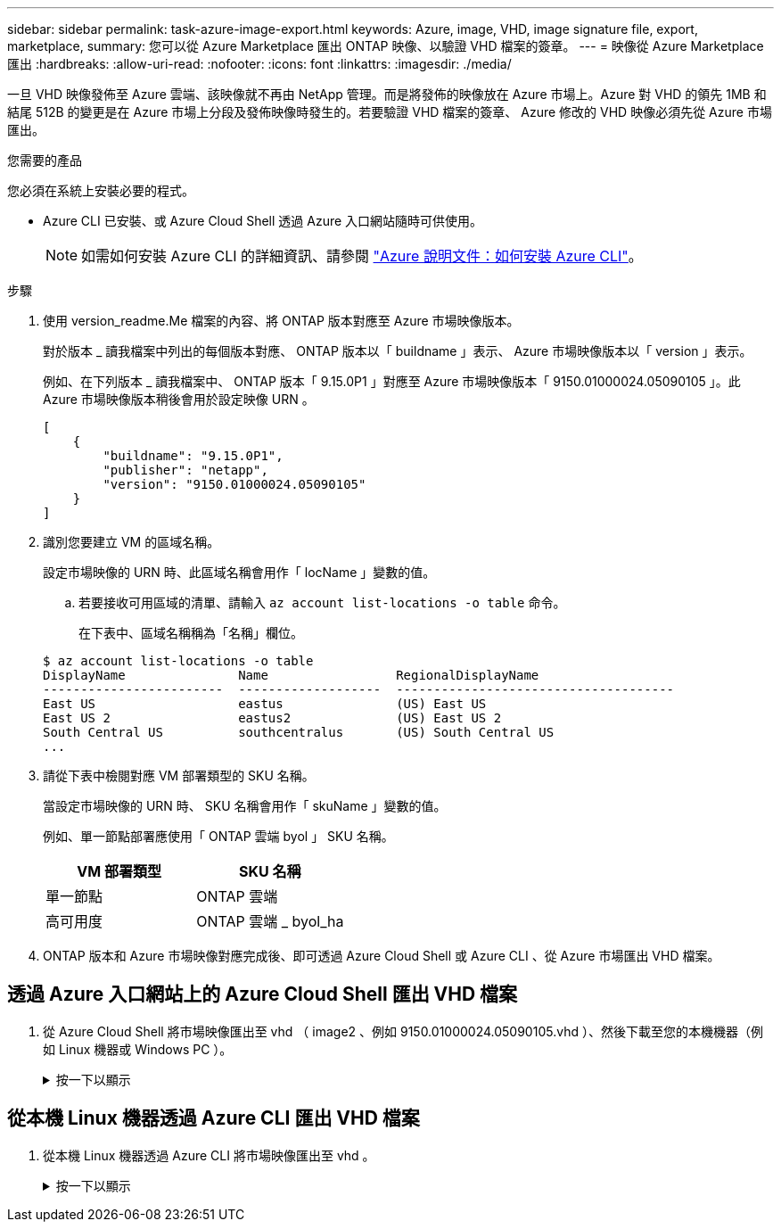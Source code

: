 ---
sidebar: sidebar 
permalink: task-azure-image-export.html 
keywords: Azure, image, VHD, image signature file, export, marketplace, 
summary: 您可以從 Azure Marketplace 匯出 ONTAP 映像、以驗證 VHD 檔案的簽章。 
---
= 映像從 Azure Marketplace 匯出
:hardbreaks:
:allow-uri-read: 
:nofooter: 
:icons: font
:linkattrs: 
:imagesdir: ./media/


[role="lead"]
一旦 VHD 映像發佈至 Azure 雲端、該映像就不再由 NetApp 管理。而是將發佈的映像放在 Azure 市場上。Azure 對 VHD 的領先 1MB 和結尾 512B 的變更是在 Azure 市場上分段及發佈映像時發生的。若要驗證 VHD 檔案的簽章、 Azure 修改的 VHD 映像必須先從 Azure 市場匯出。

.您需要的產品
您必須在系統上安裝必要的程式。

* Azure CLI 已安裝、或 Azure Cloud Shell 透過 Azure 入口網站隨時可供使用。
+

NOTE: 如需如何安裝 Azure CLI 的詳細資訊、請參閱 https://learn.microsoft.com/en-us/cli/azure/install-azure-cli["Azure 說明文件：如何安裝 Azure CLI"^]。



.步驟
. 使用 version_readme.Me 檔案的內容、將 ONTAP 版本對應至 Azure 市場映像版本。
+
對於版本 _ 讀我檔案中列出的每個版本對應、 ONTAP 版本以「 buildname 」表示、 Azure 市場映像版本以「 version 」表示。

+
例如、在下列版本 _ 讀我檔案中、 ONTAP 版本「 9.15.0P1 」對應至 Azure 市場映像版本「 9150.01000024.05090105 」。此 Azure 市場映像版本稍後會用於設定映像 URN 。

+
[listing]
----
[
    {
        "buildname": "9.15.0P1",
        "publisher": "netapp",
        "version": "9150.01000024.05090105"
    }
]
----
. 識別您要建立 VM 的區域名稱。
+
設定市場映像的 URN 時、此區域名稱會用作「 locName 」變數的值。

+
.. 若要接收可用區域的清單、請輸入 `az account list-locations -o table` 命令。
+
在下表中、區域名稱稱為「名稱」欄位。

+
[listing]
----
$ az account list-locations -o table
DisplayName               Name                 RegionalDisplayName
------------------------  -------------------  -------------------------------------
East US                   eastus               (US) East US
East US 2                 eastus2              (US) East US 2
South Central US          southcentralus       (US) South Central US
...
----


. 請從下表中檢閱對應 VM 部署類型的 SKU 名稱。
+
當設定市場映像的 URN 時、 SKU 名稱會用作「 skuName 」變數的值。

+
例如、單一節點部署應使用「 ONTAP 雲端 byol 」 SKU 名稱。

+
[cols="1,1"]
|===
| VM 部署類型 | SKU 名稱 


| 單一節點 | ONTAP 雲端 


| 高可用度 | ONTAP 雲端 _ byol_ha 
|===
. ONTAP 版本和 Azure 市場映像對應完成後、即可透過 Azure Cloud Shell 或 Azure CLI 、從 Azure 市場匯出 VHD 檔案。




== 透過 Azure 入口網站上的 Azure Cloud Shell 匯出 VHD 檔案

. 從 Azure Cloud Shell 將市場映像匯出至 vhd （ image2 、例如 9150.01000024.05090105.vhd ）、然後下載至您的本機機器（例如 Linux 機器或 Windows PC ）。
+
.按一下以顯示
[%collapsible]
====
[source]
----
#Azure Cloud Shell on Azure portal to get VHD image from Azure Marketplace
a) Set the URN and other parameters of the marketplace image. URN is with format "<publisher>:<offer>:<sku>:<version>". Optionally, a user can list NetApp marketplace images to confirm the proper image version.
PS /home/user1> $urn="netapp:netapp-ontap-cloud:ontap_cloud_byol:9150.01000024.05090105"
PS /home/user1> $locName="eastus2"
PS /home/user1> $pubName="netapp"
PS /home/user1> $offerName="netapp-ontap-cloud"
PS /home/user1> $skuName="ontap_cloud_byol"
PS /home/user1> Get-AzVMImage -Location $locName -PublisherName $pubName -Offer $offerName -Sku $skuName |select version
...
141.20231128
9.141.20240131
9.150.20240213
9150.01000024.05090105
...

b) Create a new managed disk from the Marketplace image with the matching image version
PS /home/user1> $diskName = “9150.01000024.05090105-managed-disk"
PS /home/user1> $diskRG = “fnf1”
PS /home/user1> az disk create -g $diskRG -n $diskName --image-reference $urn
PS /home/user1> $sas = az disk grant-access --duration-in-seconds 3600 --access-level Read --name $diskName --resource-group $diskRG
PS /home/user1> $diskAccessSAS = ($sas | ConvertFrom-Json)[0].accessSas

c) Export a VHD from the managed disk to Azure Storage
Create a container with proper access level. As an example, a container named 'vm-images' with 'Container' access level is used here.
Get storage account access key, on Azure portal, 'Storage Accounts'/'examplesaname'/'Access Key'/'key1'/'key'/'show'/<copy>.
PS /home/user1> $storageAccountName = “examplesaname”
PS /home/user1> $containerName = “vm-images”
PS /home/user1> $storageAccountKey = "<replace with the above access key>"
PS /home/user1> $destBlobName = “9150.01000024.05090105.vhd”
PS /home/user1> $destContext = New-AzureStorageContext -StorageAccountName $storageAccountName -StorageAccountKey $storageAccountKey
PS /home/user1> Start-AzureStorageBlobCopy -AbsoluteUri $diskAccessSAS -DestContainer $containerName -DestContext $destContext -DestBlob $destBlobName
PS /home/user1> Get-AzureStorageBlobCopyState –Container $containerName –Context $destContext -Blob $destBlobName

d) Download the generated image to your server, e.g., a Linux machine.
Use "wget <URL of file examplesaname/Containers/vm-images/9150.01000024.05090105.vhd>".
The URL is organized in a formatted way. For automation tasks, the following example could be used to derive the URL string. Otherwise, Azure CLI 'az' command could be issued to get the URL, which is not covered in this guide. URL Example:
https://examplesaname.blob.core.windows.net/vm-images/9150.01000024.05090105.vhd

e) Clean up the managed disk
PS /home/user1> Revoke-AzDiskAccess -ResourceGroupName $diskRG -DiskName $diskName
PS /home/user1> Remove-AzDisk -ResourceGroupName $diskRG -DiskName $diskName
----
====




== 從本機 Linux 機器透過 Azure CLI 匯出 VHD 檔案

. 從本機 Linux 機器透過 Azure CLI 將市場映像匯出至 vhd 。
+
.按一下以顯示
[%collapsible]
====
[source]
----
#Azure CLI on local Linux machine to get VHD image from Azure Marketplace
a) Login Azure CLI and list marketplace images
% az login --use-device-code
To sign in, use a web browser to open the page https://microsoft.com/devicelogin and enter the code XXXXXXXXX to authenticate.

% az vm image list --all --publisher netapp --offer netapp-ontap-cloud --sku ontap_cloud_byol
...
{
"architecture": "x64",
"offer": "netapp-ontap-cloud",
"publisher": "netapp",
"sku": "ontap_cloud_byol",
"urn": "netapp:netapp-ontap-cloud:ontap_cloud_byol:9150.01000024.05090105",
"version": "9150.01000024.05090105"
},
...

b) Create a new managed disk from the Marketplace image with the matching image version
% export urn="netapp:netapp-ontap-cloud:ontap_cloud_byol:9150.01000024.05090105"
% export diskName="9150.01000024.05090105-managed-disk"
% export diskRG="new_rg_your_rg"
% az disk create -g $diskRG -n $diskName --image-reference $urn
% az disk grant-access --duration-in-seconds 3600 --access-level Read --name $diskName --resource-group $diskRG
{
  "accessSas": "https://md-xxxxxx.blob.core.windows.net/xxxxxxx/abcd?sv=2018-03-28&sr=b&si=xxxxxxxx-xxxx-xxxx-xxxx-xxxxxxx&sigxxxxxxxxxxxxxxxxxxxxxxxx"
}

% export diskAccessSAS="https://md-xxxxxx.blob.core.windows.net/xxxxxxx/abcd?sv=2018-03-28&sr=b&si=xxxxxxxx-xxxx-xx-xx-xx&sigxxxxxxxxxxxxxxxxxxxxxxxx"
#To automate the process, the SAS needs to be extracted from the standard output. This is not included in this guide.

c) export vhd from managed disk
Create a container with proper access level. As an example, a container named 'vm-images' with 'Container' access level is used here.
Get storage account access key, on Azure portal, 'Storage Accounts'/'examplesaname'/'Access Key'/'key1'/'key'/'show'/<copy>. There should be az command that can achieve the same, but this is not included in this guide.
% export storageAccountName="examplesaname"
% export containerName="vm-images"
% export storageAccountKey="xxxxxxxxxx"
% export destBlobName="9150.01000024.05090105.vhd"

% az storage blob copy start --source-uri $diskAccessSAS --destination-container $containerName --account-name $storageAccountName --account-key $storageAccountKey --destination-blob $destBlobName

{
  "client_request_id": "xxxx-xxxx-xxxx-xxxx-xxxx",
  "copy_id": "xxxx-xxxx-xxxx-xxxx-xxxx",
  "copy_status": "pending",
  "date": "2022-11-02T22:02:38+00:00",
  "etag": "\"0xXXXXXXXXXXXXXXXXX\"",
  "last_modified": "2022-11-02T22:02:39+00:00",
  "request_id": "xxxxxx-xxxx-xxxx-xxxx-xxxxxxxxxxx",
  "version": "2020-06-12",
  "version_id": null
}

#to check the status of the blob copying
% az storage blob show --name $destBlobName --container-name $containerName --account-name $storageAccountName

....
    "copy": {
      "completionTime": null,
      "destinationSnapshot": null,
      "id": "xxxxxxxx-xxxx-xxxx-xxxx-xxxxxxxxx",
      "incrementalCopy": null,
      "progress": "10737418752/10737418752",
      "source": "https://md-xxxxxx.blob.core.windows.net/xxxxx/abcd?sv=2018-03-28&sr=b&si=xxxxxxxx-xxxx-xxxx-xxxx-xxxxxxxxxxxx",
      "status": "success",
      "statusDescription": null
    },
....

d) Download the generated image to your server, e.g., a Linux machine.
Use "wget <URL of file examplesaname/Containers/vm-images/9150.01000024.05090105.vhd>".
The URL is organized in a formatted way. For automation tasks, the following example could be used to derive the URL string. Otherwise, Azure CLI 'az' command could be issued to get the URL, which is not covered in this guide. URL Example:
https://examplesaname.blob.core.windows.net/vm-images/9150.01000024.05090105.vhd

e) Clean up the managed disk
az disk revoke-access --name $diskName --resource-group $diskRG
az disk delete --name $diskName --resource-group $diskRG --yes
----
====


